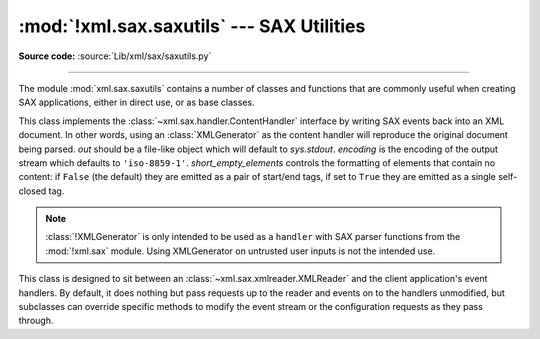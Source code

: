 :mod:`!xml.sax.saxutils` --- SAX Utilities
==========================================

.. module:: xml.sax.saxutils
   :synopsis: Convenience functions and classes for use with SAX.

.. moduleauthor:: Lars Marius Garshol <larsga@garshol.priv.no>
.. sectionauthor:: Martin v. Löwis <martin@v.loewis.de>

**Source code:** :source:`Lib/xml/sax/saxutils.py`

--------------

The module :mod:`xml.sax.saxutils` contains a number of classes and functions
that are commonly useful when creating SAX applications, either in direct use,
or as base classes.


.. function:: escape(data, entities={})

   Escape ``'&'``, ``'<'``, and ``'>'`` in a string of data.

   You can escape other strings of data by passing a dictionary as the optional
   *entities* parameter.  The keys and values must all be strings; each key will be
   replaced with its corresponding value.  The characters ``'&'``, ``'<'`` and
   ``'>'`` are always escaped, even if *entities* is provided.

   .. note::

      This function should only be used to escape characters that
      can't be used directly in XML. Do not use this function as a general
      string translation function.

.. function:: unescape(data, entities={})

   Unescape ``'&amp;'``, ``'&lt;'``, and ``'&gt;'`` in a string of data.

   You can unescape other strings of data by passing a dictionary as the optional
   *entities* parameter.  The keys and values must all be strings; each key will be
   replaced with its corresponding value.  ``'&amp'``, ``'&lt;'``, and ``'&gt;'``
   are always unescaped, even if *entities* is provided.


.. function:: quoteattr(data, entities={})

   Similar to :func:`escape`, but also prepares *data* to be used as an
   attribute value.  The return value is a quoted version of *data* with any
   additional required replacements. :func:`quoteattr` will select a quote
   character based on the content of *data*, attempting to avoid encoding any
   quote characters in the string.  If both single- and double-quote characters
   are already in *data*, the double-quote characters will be encoded and *data*
   will be wrapped in double-quotes.  The resulting string can be used directly
   as an attribute value::

      >>> print("<element attr=%s>" % quoteattr("ab ' cd \" ef"))
      <element attr="ab ' cd &quot; ef">

   This function is useful when generating attribute values for HTML or any SGML
   using the reference concrete syntax.


.. class:: XMLGenerator(out=None, encoding='iso-8859-1', short_empty_elements=False)

   This class implements the :class:`~xml.sax.handler.ContentHandler` interface
   by writing SAX
   events back into an XML document. In other words, using an :class:`XMLGenerator`
   as the content handler will reproduce the original document being parsed. *out*
   should be a file-like object which will default to *sys.stdout*. *encoding* is
   the encoding of the output stream which defaults to ``'iso-8859-1'``.
   *short_empty_elements* controls the formatting of elements that contain no
   content:  if ``False`` (the default) they are emitted as a pair of start/end
   tags, if set to ``True`` they are emitted as a single self-closed tag.

   .. note::
      :class:`!XMLGenerator` is only intended to be used as a ``handler``
      with SAX parser functions from the :mod:`!xml.sax` module. Using XMLGenerator
      on untrusted user inputs is not the intended use.

   .. versionchanged:: 3.2
      Added the *short_empty_elements* parameter.


.. class:: XMLFilterBase(base)

   This class is designed to sit between an
   :class:`~xml.sax.xmlreader.XMLReader` and the client
   application's event handlers.  By default, it does nothing but pass requests up
   to the reader and events on to the handlers unmodified, but subclasses can
   override specific methods to modify the event stream or the configuration
   requests as they pass through.


.. function:: prepare_input_source(source, base='')

   This function takes an input source and an optional base URL and returns a
   fully resolved :class:`~xml.sax.xmlreader.InputSource` object ready for
   reading.  The input source can be given as a string, a file-like object, or
   an :class:`~xml.sax.xmlreader.InputSource` object; parsers will use this
   function to implement the polymorphic *source* argument to their
   :meth:`~xml.sax.xmlreader.XMLReader.parse` method.

